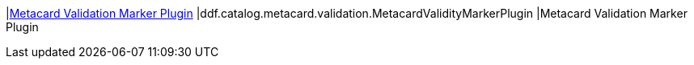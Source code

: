 |<<ddf.catalog.metacard.validation.MetacardValidityMarkerPlugin,Metacard Validation Marker Plugin>>
|ddf.catalog.metacard.validation.MetacardValidityMarkerPlugin
|Metacard Validation Marker Plugin

